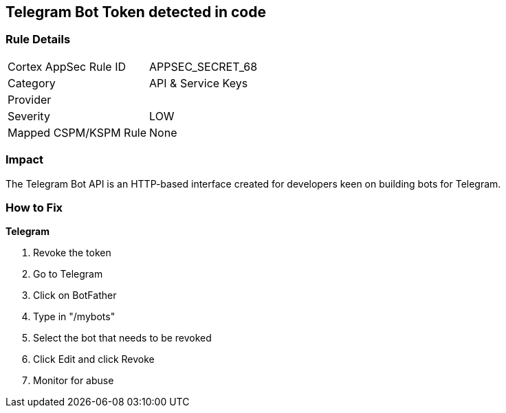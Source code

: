 == Telegram Bot Token detected in code


=== Rule Details

[cols="1,2"]
|===
|Cortex AppSec Rule ID |APPSEC_SECRET_68
|Category |API & Service Keys
|Provider |
|Severity |LOW
|Mapped CSPM/KSPM Rule |None
|===
 



=== Impact
The Telegram Bot API is an HTTP-based interface created for developers keen on building bots for Telegram.

=== How to Fix


*Telegram* 



.  Revoke the token

. Go to Telegram

. Click on BotFather

. Type in "/mybots"

. Select the bot that needs to be revoked

. Click Edit and click Revoke

.  Monitor for abuse
